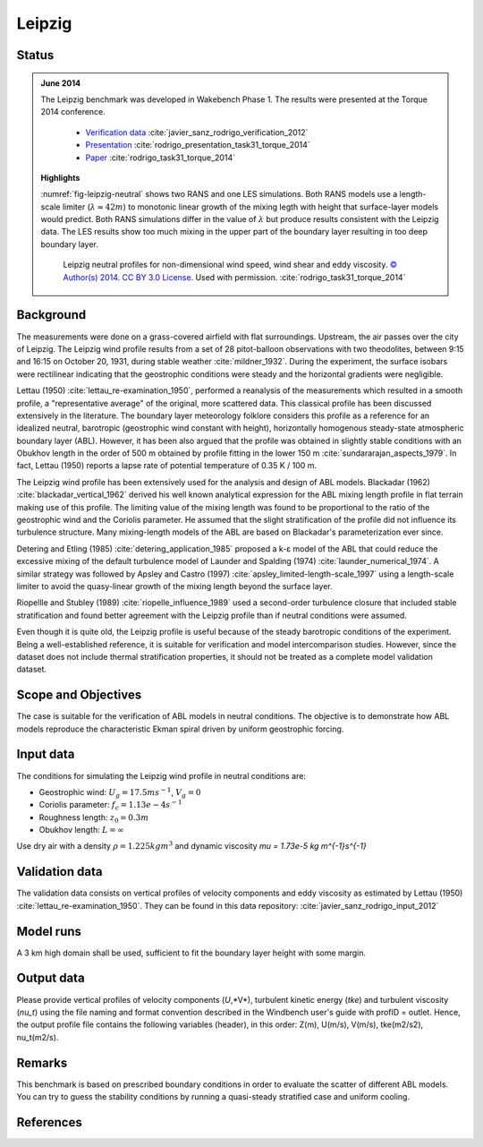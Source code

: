 Leipzig
======================================

Status
~~~~~~
.. admonition:: June 2014

   The Leipzig benchmark was developed in Wakebench Phase 1. The results were presented at the Torque 2014 conference.

	   * `Verification data <https://doi.org/10.5281/zenodo.4090378>`_ :cite:`javier_sanz_rodrigo_verification_2012`
	   * `Presentation <https://doi.org/10.5281/zenodo.4088287>`_ :cite:`rodrigo_presentation_task31_torque_2014`
	   * `Paper <https://iopscience.iop.org/article/10.1088/1742-6596/524/1/012105>`_ :cite:`rodrigo_task31_torque_2014`

   **Highlights**

   :numref:`fig-leipzig-neutral` shows two RANS and one LES simulations. Both RANS models use a length-scale limiter (:math:`\lambda \approx 42 m`) to monotonic linear growth of the mixing legth with height that surface-layer models would predict. Both RANS simulations differ in the value of :math:`\lambda` but produce results consistent with the Leipzig data. The LES results show too much mixing in the upper part of the boundary layer resulting in too deep boundary layer.

	.. _fig-leipzig-neutral:
	.. figure:: ../../_static/windconditions/benchmarks/leipzig_neutral.png
	    :width: 600
	    :align: center

	    Leipzig neutral profiles for non-dimensional wind speed, wind shear and eddy viscosity. `© Author(s) 2014. CC BY 3.0 License <https://iopscience.iop.org/article/10.1088/1742-6596/524/1/012105>`_. Used with permission. :cite:`rodrigo_task31_torque_2014`   


Background
~~~~~~~~~~
The measurements were done on a grass-covered airfield with flat surroundings. Upstream, the air passes over the city of Leipzig. The Leipzig wind profile results from a set of 28 pitot-balloon observations with two theodolites, between 9:15 and 16:15 on October 20, 1931, during stable weather :cite:`mildner_1932`. During the experiment, the surface isobars were rectilinear indicating that the geostrophic conditions were steady and the horizontal gradients were negligible. 

Lettau (1950) :cite:`lettau_re-examination_1950`, performed a reanalysis of the measurements which resulted in a smooth profile, a "representative average" of the original, more scattered data. This classical profile has been discussed extensively in the literature. The boundary layer meteorology folklore considers this profile as a reference for an idealized neutral, barotropic (geostrophic wind constant with height), horizontally homogenous steady-state atmospheric boundary layer (ABL). However, it has been also argued that the profile was obtained in slightly stable conditions with an Obukhov length in the order of 500 m obtained by profile fitting in the lower 150 m :cite:`sundararajan_aspects_1979`. In fact, Lettau (1950) reports a lapse rate of potential temperature of 0.35 K / 100 m.

The Leipzig wind profile has been extensively used for the analysis and design of ABL models. Blackadar (1962) :cite:`blackadar_vertical_1962` derived his well known analytical expression for the ABL mixing length profile in flat terrain making use of this profile. The limiting value of the mixing length was found to be proportional to the ratio of the geostrophic wind and the Coriolis parameter. He assumed that the slight stratification of the profile did not influence its turbulence structure. Many mixing-length models of the ABL are based on Blackadar's parameterization ever since. 

Detering and Etling (1985) :cite:`detering_application_1985` proposed a k-ε model of the ABL that could reduce the excessive mixing of the default turbulence model of Launder and Spalding (1974) :cite:`launder_numerical_1974`. A similar strategy was followed by Apsley and Castro (1997) :cite:`apsley_limited-length-scale_1997` using a length-scale limiter to avoid the quasy-linear growth of the mixing length beyond the surface layer.

Riopellle and Stubley (1989) :cite:`riopelle_influence_1989` used a second-order turbulence closure that included stable stratification and found better agreement with the Leipzig profile than if neutral conditions were assumed.    

Even though it is quite old, the Leipzig profile is useful because of the steady barotropic conditions of the experiment. Being a well-established reference, it is suitable for verification and model intercomparison studies. However, since the dataset does not include thermal stratification properties, it should not be treated as a complete model validation dataset.   

Scope and Objectives
~~~~~~~~~~~~~~~~~~~~
The case is suitable for the verification of ABL models in neutral conditions. The objective is to demonstrate how ABL models reproduce the characteristic Ekman spiral driven by uniform geostrophic forcing.

Input data 
~~~~~~~~~~
The conditions for simulating the Leipzig wind profile in neutral conditions are:

* Geostrophic wind: :math:`U_g = 17.5 m s^{-1}`, :math:`V_g = 0`
* Coriolis parameter: :math:`f_c = 1.13e-4 s^{-1}`
* Roughness length: :math:`z_0 = 0.3 m`
* Obukhov length: :math:`L = \infty`

Use dry air with a density :math:`\rho = 1.225 kg m^3` and dynamic viscosity `\mu = 1.73e-5 kg m^{-1}s^{-1}`

Validation data
~~~~~~~~~~~~~~~~~
The validation data consists on vertical profiles of velocity components and eddy viscosity as estimated by Lettau (1950) :cite:`lettau_re-examination_1950`. They can be found in this data repository: :cite:`javier_sanz_rodrigo_input_2012`

Model runs
~~~~~~~~~~
A 3 km high domain shall be used, sufficient to fit the boundary layer height with some margin.

Output data
~~~~~~~~~~~
Please provide vertical profiles of velocity components (*U*,*V*), turbulent kinetic energy (*tke*) and turbulent viscosity (*nu_t*) using the file naming and format convention described in the Windbench user's guide with profID = outlet. Hence, the output profile file contains the following variables (header), in this order: Z(m), U(m/s), V(m/s), tke(m2/s2), nu_t(m2/s).

Remarks
~~~~~~~
This benchmark is based on prescribed boundary conditions in order to evaluate the scatter of different ABL models. You can try to guess the stability conditions by running a quasi-steady stratified case and uniform cooling.  

References 
~~~~~~~~~~
.. bibliography:: leipzig_references.bib
   :all:



